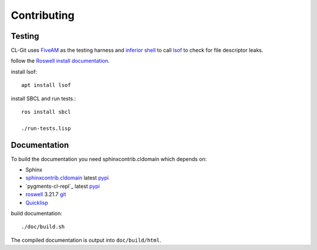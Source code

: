 Contributing
============

Testing
-------

CL-Git uses `FiveAM`_ as the testing harness and `inferior shell`_ to
call `lsof`_ to check for file descriptor leaks.

follow the `Roswell install documentation`_.

install lsof::

  apt install lsof

install SBCL and run tests.::

   ros install sbcl

   ./run-tests.lisp

.. _fiveam: http://common-lisp.net/project/fiveam/
.. _inferior shell: http://www.cliki.net/inferior-shell/
.. _lsof: https://github.com/lsof-org/lsof
.. _Roswell install documentation: https://roswell.github.io/Installation.html


Documentation
-------------

To build the documentation you need sphinxcontrib.cldomain which
depends on:

* Sphinx
* `sphinxcontrib.cldomain`_ latest `pypi <https://pypi.python.org/pypi/sphinxcontrib-cldomain>`_
* `pygments-cl-repl`_ latest `pypi <https://pypi.python.org/pypi/pygments-cl-repl>`_
* `roswell`_ 3.21.7 `git <https://github.com/roswell/roswell>`_
* `Quicklisp`_

.. _roswell: https://roswell.github.io/
.. _asdf: http://common-lisp.net/project/asdf/
.. _pygments: https://bitbucket.org/russell/pygments-main
.. _sphinxcontrib.cldomain: http://cldomain.russellsim.org/

build documentation::

  ./doc/build.sh

The compiled documentation is output into ``doc/build/html``.

.. _virtualenv: http://www.virtualenv.org/
.. _quicklisp: http://www.quicklisp.org/beta/

